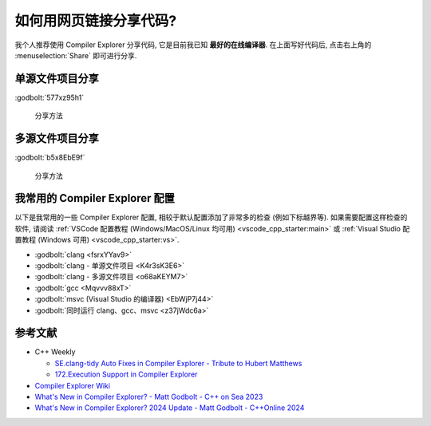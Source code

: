 ************************************************************************************************************************
如何用网页链接分享代码?
************************************************************************************************************************

我个人推荐使用 Compiler Explorer 分享代码, 它是目前我已知 **最好的在线编译器**. 在上面写好代码后, 点击右上角的 :menuselection:`Share` 即可进行分享.

========================================================================================================================
单源文件项目分享
========================================================================================================================

:godbolt:`577xz95h1`

.. figure:: simple.gif

  分享方法

========================================================================================================================
多源文件项目分享
========================================================================================================================

:godbolt:`b5x8EbE9f`

.. figure:: full.gif

  分享方法

========================================================================================================================
我常用的 Compiler Explorer 配置
========================================================================================================================

以下是我常用的一些 Compiler Explorer 配置, 相较于默认配置添加了非常多的检查 (例如下标越界等). 如果需要配置这样检查的软件, 请阅读 :ref:`VSCode 配置教程 (Windows/MacOS/Linux 均可用) <vscode_cpp_starter:main>` 或 :ref:`Visual Studio 配置教程 (Windows 可用) <vscode_cpp_starter:vs>`.

- :godbolt:`clang <fsrxYYav9>`
- :godbolt:`clang - 单源文件项目 <K4r3sK3E6>`
- :godbolt:`clang - 多源文件项目 <o68aKEYM7>`
- :godbolt:`gcc <Mqvvv88xT>`
- :godbolt:`msvc (Visual Studio 的编译器) <EbWjP7j44>`
- :godbolt:`同时运行 clang、gcc、msvc <z37jWdc6a>`

========================================================================================================================
参考文献
========================================================================================================================

- C++ Weekly

  - `SE.clang-tidy Auto Fixes in Compiler Explorer - Tribute to Hubert Matthews <https://www.youtube.com/watch?v=EfYMKOMc738>`_
  - `172.Execution Support in Compiler Explorer <https://www.youtube.com/watch?v=4h8IOiu-K1c>`_

- `Compiler Explorer Wiki <https://github.com/compiler-explorer/compiler-explorer>`_
- `What's New in Compiler Explorer? - Matt Godbolt - C++ on Sea 2023 <https://www.youtube.com/watch?v=O5sEug_iaf4>`_
- `What's New in Compiler Explorer? 2024 Update - Matt Godbolt - C++Online 2024 <https://www.youtube.com/watch?v=28Gp3TTQYp0>`_